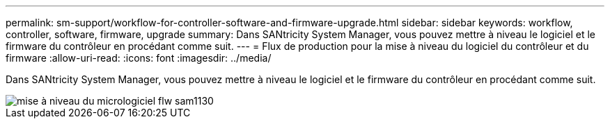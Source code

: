 ---
permalink: sm-support/workflow-for-controller-software-and-firmware-upgrade.html 
sidebar: sidebar 
keywords: workflow, controller, software, firmware, upgrade 
summary: Dans SANtricity System Manager, vous pouvez mettre à niveau le logiciel et le firmware du contrôleur en procédant comme suit. 
---
= Flux de production pour la mise à niveau du logiciel du contrôleur et du firmware
:allow-uri-read: 
:icons: font
:imagesdir: ../media/


[role="lead"]
Dans SANtricity System Manager, vous pouvez mettre à niveau le logiciel et le firmware du contrôleur en procédant comme suit.

image::../media/sam1130-flw-firmware-upgrade.gif[mise à niveau du micrologiciel flw sam1130]
